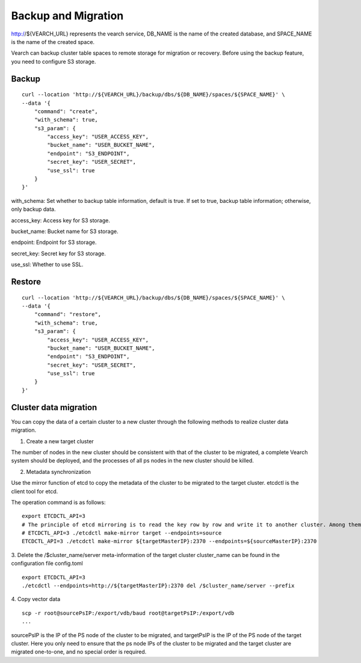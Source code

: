 Backup and Migration
====================
http://${VEARCH_URL} represents the vearch service, DB_NAME is the name of the created database, and SPACE_NAME is the name of the created space.

Vearch can backup cluster table spaces to remote storage for migration or recovery. Before using the backup feature, you need to configure S3 storage.


Backup
----------------

::

  curl --location 'http://${VEARCH_URL}/backup/dbs/${DB_NAME}/spaces/${SPACE_NAME}' \
  --data '{
      "command": "create",
      "with_schema": true,
      "s3_param": {
          "access_key": "USER_ACCESS_KEY",
          "bucket_name": "USER_BUCKET_NAME",
          "endpoint": "S3_ENDPOINT",
          "secret_key": "USER_SECRET",
          "use_ssl": true
      }
  }'

with_schema: Set whether to backup table information, default is true. If set to true, backup table information; otherwise, only backup data.

access_key: Access key for S3 storage.

bucket_name: Bucket name for S3 storage.

endpoint: Endpoint for S3 storage.

secret_key: Secret key for S3 storage.

use_ssl: Whether to use SSL.

Restore
----------------

::

  curl --location 'http://${VEARCH_URL}/backup/dbs/${DB_NAME}/spaces/${SPACE_NAME}' \
  --data '{
      "command": "restore",
      "with_schema": true,
      "s3_param": {
          "access_key": "USER_ACCESS_KEY",
          "bucket_name": "USER_BUCKET_NAME",
          "endpoint": "S3_ENDPOINT",
          "secret_key": "USER_SECRET",
          "use_ssl": true
      }
  }'


Cluster data migration
--------
You can copy the data of a certain cluster to a new cluster through the following methods to realize cluster data migration.

1. Create a new target cluster

The number of nodes in the new cluster should be consistent with that of the cluster to be migrated, a complete Vearch system should be deployed, and the processes of all ps nodes in the new cluster should be killed.

2. Metadata synchronization

Use the mirror function of etcd to copy the metadata of the cluster to be migrated to the target cluster. etcdctl is the client tool for etcd.

The operation command is as follows:
::

  export ETCDCTL_API=3
  # The principle of etcd mirroring is to read the key row by row and write it to another cluster. Among them: sourceMasterIP is a node of the original cluster master, and targetMasterIP is a node of the target cluster master.
  # ETCDCTL_API=3 ./etcdctl make-mirror target --endpoints=source
  ETCDCTL_API=3 ./etcdctl make-mirror ${targetMasterIP}:2370 --endpoints=${sourceMasterIP}:2370


3. Delete the /$cluster_name/server meta-information of the target cluster
cluster_name can be found in the configuration file config.toml
::

  export ETCDCTL_API=3
  ./etcdctl --endpoints=http://${targetMasterIP}:2370 del /$cluster_name/server --prefix


4. Copy vector data
::

  scp -r root@sourcePsIP:/export/vdb/baud root@targetPsIP:/export/vdb
  ... 

sourcePsIP is the IP of the PS node of the cluster to be migrated, and targetPsIP is the IP of the PS node of the target cluster. Here you only need to ensure that the ps node IPs of the cluster to be migrated and the target cluster are migrated one-to-one, and no special order is required.
